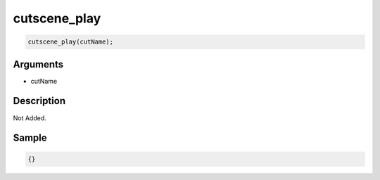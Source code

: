 cutscene_play
========================

.. code-block:: text

	cutscene_play(cutName);


Arguments
------------

* cutName

Description
-------------

Not Added.

Sample
-------------

.. code-block:: json

	{}

